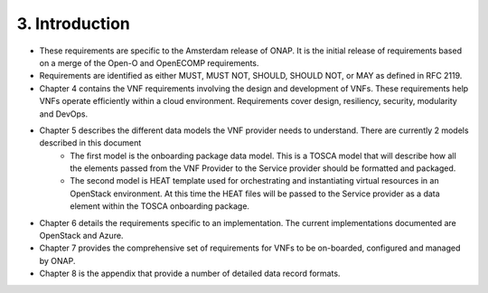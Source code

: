 **3. Introduction**
====================
- These requirements are specific to the Amsterdam release of ONAP. It is the initial release of requirements based on a merge of the Open-O and OpenECOMP requirements.
- Requirements are identified as either MUST, MUST NOT, SHOULD, SHOULD NOT, or MAY as defined in RFC 2119.
- Chapter 4 contains the VNF requirements involving the design and development of VNFs. These requirements help VNFs operate efficiently within a cloud environment. Requirements cover design, resiliency, security, modularity and DevOps.
- Chapter 5 describes the different data models the VNF provider needs to understand.  There are currently 2 models described in this document
    - The first model is the onboarding package data model. This is a TOSCA model that will describe how all the elements passed from the VNF Provider to the Service provider should be formatted and packaged.
    - The second model is HEAT template used for orchestrating and instantiating virtual resources in an OpenStack environment.  At this time the HEAT files will be passed to the Service provider as a data element within the TOSCA onboarding package.
- Chapter 6 details the requirements specific to an implementation. The current implementations documented are OpenStack and Azure.
- Chapter 7 provides the comprehensive set of requirements for VNFs to be on-boarded, configured and managed by ONAP.
- Chapter 8 is the appendix that provide a number of detailed data record formats.

